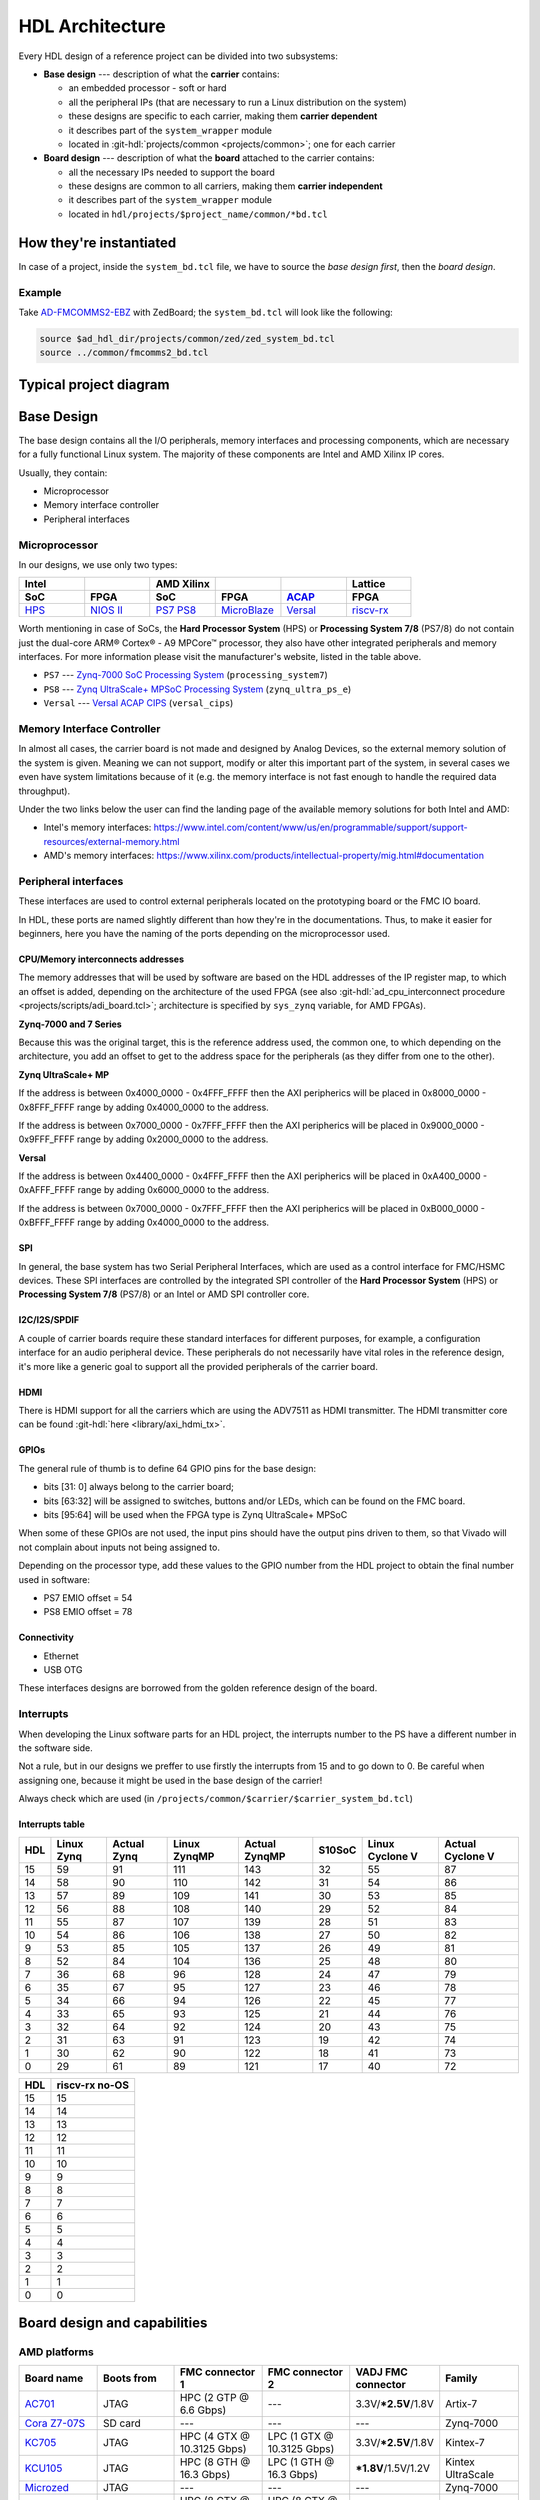 .. _architecture:

HDL Architecture
===============================================================================

Every HDL design of a reference project can be divided into two
subsystems:

-  **Base design** --- description of what the **carrier** contains:

   -  an embedded processor - soft or hard
   -  all the peripheral IPs (that are necessary to run a Linux
      distribution on the system)
   -  these designs are specific to each carrier, making them **carrier
      dependent**
   -  it describes part of the ``system_wrapper`` module
   -  located in
      :git-hdl:`projects/common <projects/common>`;
      one for each carrier

-  **Board design** --- description of what the **board** attached to
   the carrier contains:

   -  all the necessary IPs needed to support the board
   -  these designs are common to all carriers, making them **carrier
      independent**
   -  it describes part of the ``system_wrapper`` module
   -  located in ``hdl/projects/$project_name/common/*bd.tcl``

How they're instantiated
-------------------------------------------------------------------------------

In case of a project, inside the ``system_bd.tcl`` file, we have to source
the *base design first*, then the *board design*.

Example
~~~~~~~~~~~~~~~~~~~~~~~~~~~~~~~~~~~~~~~~~~~~~~~~~~~~~~~~~~~~~~~~~~~~~~~~~~~~~~~

Take `AD-FMCOMMS2-EBZ`_ with ZedBoard; the ``system_bd.tcl`` will look like the
following:

.. code-block:: bash

   source $ad_hdl_dir/projects/common/zed/zed_system_bd.tcl
   source ../common/fmcomms2_bd.tcl

Typical project diagram
-------------------------------------------------------------------------------

|HDL overall system|

Base Design
-------------------------------------------------------------------------------

The base design contains all the I/O peripherals, memory interfaces
and processing components, which are necessary for a fully functional
Linux system. The majority of these components are Intel and AMD Xilinx IP
cores.

Usually, they contain:

-  Microprocessor
-  Memory interface controller
-  Peripheral interfaces

Microprocessor
~~~~~~~~~~~~~~~~~~~~~~~~~~~~~~~~~~~~~~~~~~~~~~~~~~~~~~~~~~~~~~~~~~~~~~~~~~~~~~~

In our designs, we use only two types:

.. list-table::
   :widths: 20 20 20 20 20 20
   :header-rows: 2

   * - Intel
     -
     - AMD Xilinx
     -
     -
     - Lattice
   * - **SoC**
     - **FPGA**
     - **SoC**
     - **FPGA**
     - `ACAP`_
     - **FPGA**
   * - `HPS`_
     - `NIOS II`_
     - `PS7`_
       `PS8`_
     - `MicroBlaze`_
     - `Versal`_
     - `riscv-rx`_

.. _ACAP: https://www.xilinx.com/an/adaptive-compute-acceleration-platforms.html
.. _HPS: https://www.intel.com/content/www/us/en/docs/programmable/683458/current/hard-processor-system-hps.html
.. _NIOS II: https://www.intel.com/content/www/us/en/products/programmable/processor/nios-ii.html
.. _PS7: https://www.xilinx.com/products/intellectual-property/processing_system7.html
.. _PS8: https://www.xilinx.com/products/intellectual-property/zynq-ultra-ps-e.html
.. _MicroBlaze: https://www.xilinx.com/products/design-tools/microblaze.html
.. _Versal: https://www.xilinx.com/products/silicon-devices/acap/versal.html
.. _riscv-rx: https://www.latticesemi.com/products/designsoftwareandip/intellectualproperty/ipcore/ipcores04/risc-v-rx-cpu

Worth mentioning in case of SoCs, the **Hard Processor System** (HPS)
or **Processing System 7/8** (PS7/8) do not contain just the dual-core
ARM® Cortex® - A9 MPCore™ processor, they also have other integrated
peripherals and memory interfaces. For more information please visit
the manufacturer's website, listed in the table above.

-  ``PS7`` --- `Zynq-7000 SoC Processing
   System <https://docs.xilinx.com/v/u/en-US/pg082-processing-system7>`__
   (``processing_system7``)
-  ``PS8`` --- `Zynq UltraScale+ MPSoC Processing
   System <https://docs.xilinx.com/viewer/book-attachment/xFC3qkokxbD~75kj6nPLuw/2o4flzqn5OqWHaMHwpG3Qg>`__
   (``zynq_ultra_ps_e``)
-  ``Versal`` --- `Versal ACAP
   CIPS <https://docs.xilinx.com/r/en-US/pg352-cips/Overview>`__
   (``versal_cips``)

Memory Interface Controller
~~~~~~~~~~~~~~~~~~~~~~~~~~~~~~~~~~~~~~~~~~~~~~~~~~~~~~~~~~~~~~~~~~~~~~~~~~~~~~~

In almost all cases, the carrier board is not made and designed by
Analog Devices, so the external memory solution of the system is given.
Meaning we can not support, modify or alter this important part of the
system, in several cases we even have system limitations because of it
(e.g. the memory interface is not fast enough to handle the required
data throughput).

Under the two links below the user can find the landing page of the
available memory solutions for both Intel and AMD:

-  Intel's memory interfaces:
   https://www.intel.com/content/www/us/en/programmable/support/support-resources/external-memory.html
-  AMD's memory interfaces:
   https://www.xilinx.com/products/intellectual-property/mig.html#documentation

Peripheral interfaces
~~~~~~~~~~~~~~~~~~~~~~~~~~~~~~~~~~~~~~~~~~~~~~~~~~~~~~~~~~~~~~~~~~~~~~~~~~~~~~~

These interfaces are used to control external peripherals located on
the prototyping board or the FMC IO board.

In HDL, these ports are named slightly different than how they're in
the documentations. Thus, to make it easier for beginners, here you
have the naming of the ports depending on the microprocessor used.

CPU/Memory interconnects addresses
^^^^^^^^^^^^^^^^^^^^^^^^^^^^^^^^^^^^^^^^^^^^^^^^^^^^^^^^^^^^^^^^^^^^^^^^^^^^^^^

The memory addresses that will be used by software are based on the HDL
addresses of the IP register map, to which an offset is added, depending
on the architecture of the used FPGA (see also :git-hdl:`ad_cpu_interconnect
procedure <projects/scripts/adi_board.tcl>`; architecture is
specified by ``sys_zynq`` variable, for AMD FPGAs).

**Zynq-7000 and 7 Series**

Because this was the original target, this is the reference
address used, the common one, to which depending on the architecture,
you add an offset to get to the address space for the peripherals (as they
differ from one to the other).

**Zynq UltraScale+ MP**

If the address is between 0x4000_0000 - 0x4FFF_FFFF then the
AXI peripherics will be placed in 0x8000_0000 - 0x8FFF_FFFF range
by adding 0x4000_0000 to the address.

If the address is between 0x7000_0000 - 0x7FFF_FFFF then the
AXI peripherics will be placed in 0x9000_0000 - 0x9FFF_FFFF range
by adding 0x2000_0000 to the address.

**Versal**

If the address is between 0x4400_0000 - 0x4FFF_FFFF then the
AXI peripherics will be placed in 0xA400_0000 - 0xAFFF_FFFF range
by adding 0x6000_0000 to the address.

If the address is between 0x7000_0000 - 0x7FFF_FFFF then the
AXI peripherics will be placed in 0xB000_0000 - 0xBFFF_FFFF range
by adding 0x4000_0000 to the address.

SPI
^^^^^^^^^^^^^^^^^^^^^^^^^^^^^^^^^^^^^^^^^^^^^^^^^^^^^^^^^^^^^^^^^^^^^^^^^^^^^^^

In general, the base system has two Serial Peripheral Interfaces, which
are used as a control interface for FMC/HSMC devices. These SPI
interfaces are controlled by the integrated SPI controller of the **Hard
Processor System** (HPS) or **Processing System 7/8** (PS7/8) or an
Intel or AMD SPI controller core.

I2C/I2S/SPDIF
^^^^^^^^^^^^^^^^^^^^^^^^^^^^^^^^^^^^^^^^^^^^^^^^^^^^^^^^^^^^^^^^^^^^^^^^^^^^^^^

A couple of carrier boards require these standard interfaces for
different purposes, for example, a configuration interface for an audio
peripheral device. These peripherals do not necessarily have vital roles
in the reference design, it's more like a generic goal to support all
the provided peripherals of the carrier board.

HDMI
^^^^^^^^^^^^^^^^^^^^^^^^^^^^^^^^^^^^^^^^^^^^^^^^^^^^^^^^^^^^^^^^^^^^^^^^^^^^^^^

There is HDMI support for all the carriers which are using the ADV7511
as HDMI transmitter. The HDMI transmitter core can be found
:git-hdl:`here <library/axi_hdmi_tx>`.

GPIOs
^^^^^^^^^^^^^^^^^^^^^^^^^^^^^^^^^^^^^^^^^^^^^^^^^^^^^^^^^^^^^^^^^^^^^^^^^^^^^^^

The general rule of thumb is to define 64 GPIO pins for the base design:

-  bits [31: 0] always belong to the carrier board;
-  bits [63:32] will be assigned to switches, buttons and/or LEDs, which
   can be found on the FMC board.
-  bits [95:64] will be used when the FPGA type is Zynq UltraScale+
   MPSoC

When some of these GPIOs are not used, the input pins should have the
output pins driven to them, so that Vivado will not complain about
inputs not being assigned to.

Depending on the processor type, add these values to the GPIO number
from the HDL project to obtain the final number used in software:

-  PS7 EMIO offset = 54
-  PS8 EMIO offset = 78

Connectivity
^^^^^^^^^^^^^^^^^^^^^^^^^^^^^^^^^^^^^^^^^^^^^^^^^^^^^^^^^^^^^^^^^^^^^^^^^^^^^^^

-  Ethernet
-  USB OTG

These interfaces designs are borrowed from the golden reference design
of the board.

Interrupts
~~~~~~~~~~~~~~~~~~~~~~~~~~~~~~~~~~~~~~~~~~~~~~~~~~~~~~~~~~~~~~~~~~~~~~~~~~~~~~~

When developing the Linux software parts for an HDL project, the
interrupts number to the PS have a different number in the software
side.

Not a rule, but in our designs we preffer to use firstly the interrupts
from 15 and to go down to 0. Be careful when assigning one, because it
might be used in the base design of the carrier!

Always check which are used (in
``/projects/common/$carrier/$carrier_system_bd.tcl``)

Interrupts table
^^^^^^^^^^^^^^^^^^^^^^^^^^^^^^^^^^^^^^^^^^^^^^^^^^^^^^^^^^^^^^^^^^^^^^^^^^^^^^^

=== ========== =========== ============ ============= ====== =============== ================
HDL Linux Zynq Actual Zynq Linux ZynqMP Actual ZynqMP S10SoC Linux Cyclone V Actual Cyclone V
=== ========== =========== ============ ============= ====== =============== ================
15  59         91          111          143           32     55              87
14  58         90          110          142           31     54              86
13  57         89          109          141           30     53              85
12  56         88          108          140           29     52              84
11  55         87          107          139           28     51              83
10  54         86          106          138           27     50              82
9   53         85          105          137           26     49              81
8   52         84          104          136           25     48              80
7   36         68          96           128           24     47              79
6   35         67          95           127           23     46              78
5   34         66          94           126           22     45              77
4   33         65          93           125           21     44              76
3   32         64          92           124           20     43              75
2   31         63          91           123           19     42              74
1   30         62          90           122           18     41              73
0   29         61          89           121           17     40              72
=== ========== =========== ============ ============= ====== =============== ================

=== ==============
HDL riscv-rx no-OS
=== ==============
15  15
14  14
13  13
12  12
11  11
10  10
9   9
8   8
7   7
6   6
5   5
4   4
3   3
2   2
1   1
0   0
=== ==============

Board design and capabilities
-------------------------------------------------------------------------------

AMD platforms
~~~~~~~~~~~~~~~~~~~~~~~~~~~~~~~~~~~~~~~~~~~~~~~~~~~~~~~~~~~~~~~~~~~~~~~~~~~~~~~

.. list-table::
   :widths: 16 16 18 18 16 16
   :header-rows: 1

   * - Board name
     - Boots from
     - FMC connector 1
     - FMC connector 2
     - VADJ FMC connector
     - Family
   * - `AC701 <https://www.xilinx.com/products/boards-and-kits/ek-a7-ac701-g.html>`__
     - JTAG
     - HPC (2 GTP @ 6.6 Gbps)
     - ---
     - 3.3V/**\*2.5V**/1.8V
     - Artix-7
   * - `Cora Z7-07S <https://digilent.com/reference/programmable-logic/cora-z7/start>`__
     - SD card
     - ---
     - ---
     - ---
     - Zynq-7000
   * - `KC705 <https://www.xilinx.com/products/boards-and-kits/ek-k7-kc705-g.html>`__
     - JTAG
     - HPC (4 GTX @ 10.3125 Gbps)
     - LPC (1 GTX @ 10.3125 Gbps)
     - 3.3V/**\*2.5V**/1.8V
     - Kintex-7
   * - `KCU105 <https://www.xilinx.com/products/boards-and-kits/kcu105.html>`__
     - JTAG
     - HPC (8 GTH @ 16.3 Gbps)
     - LPC (1 GTH @ 16.3 Gbps)
     - **\*1.8V**/1.5V/1.2V
     - Kintex UltraScale
   * - `Microzed <http://zedboard.org/product/microzed>`__
     - JTAG
     - ---
     - ---
     - ---
     - Zynq-7000
   * - `VC707 <https://www.xilinx.com/products/boards-and-kits/ek-v7-vc707-g.html>`__
     - JTAG
     - HPC (8 GTX @ 12.5 Gbps)
     - HPC (8 GTX @ 12.5 Gbps)
     - **\*1.8V**/1.5V/1.2V
     - Virtex-7
   * - `VC709 <https://www.xilinx.com/products/boards-and-kits/dk-v7-vc709-g.html>`__
     - JTAG
     - HPC (10 GTH @ 13.1 Gbps)
     - ---
     - **\*1.8V**
     - Virtex-7
   * - `VCK190 <https://www.xilinx.com/products/boards-and-kits/vck190.html>`__
     - SD card
     - FMC+ (12 GTY @ 28.21 Gbps)
     - FMC+ (12 GTY @ 28.21 Gbps)
     - **\*1.5V**/1.2V
     - Versal AI Core
   * - `VCU118 <https://www.xilinx.com/products/boards-and-kits/vcu118.html>`__
     - JTAG
     - FMC+ (24 GTY @ 28.21 Gbps)
     - LPC
     - **\*1.8V**/1.5V/1.2V
     - Virtex UltraScale+
   * - `VCU128 <https://www.xilinx.com/products/boards-and-kits/vcu128.html>`__
     - JTAG
     - FMC+ (24 GTY @ 28.21 Gbps)
     - ---
     - **\*1.8V**/1.5V/1.2V
     - Virtex UltraScale+ HBM
   * - `VMK180 <https://www.xilinx.com/products/boards-and-kits/vmk180.html>`__
     - SD card
     - FMC+ (12 GTY @ 28.21 Gbps)
     - FMC+ (12 GTY @ 28.21 Gbps)
     - **\*1.5V**/1.2V
     - Versal Prime Series
   * - `VPK180 <https://www.xilinx.com/products/boards-and-kits/vpk180.html>`__
     - SD card
     - FMC+ (8 GTYP @ 32.75 Gbps)
     - ---
     - **\*1.5V**/1.2V
     - Versal Premium
   * - `ZC702 <https://www.xilinx.com/products/boards-and-kits/ek-z7-zc702-g.html>`__
     - SD card
     - LPC
     - LPC
     - 3.3V/**\*2.5V**/1.8V
     - Zynq-7000
   * - `ZC706 <https://www.xilinx.com/products/boards-and-kits/ek-z7-zc706-g.html>`__
     - SD card
     - HPC (8 GTX @ 10.3125 Gbps)
     - LPC (1 GTX @ 10.3125 Gbps)
     - 3.3V/**\*2.5V**/1.8V
     - Zynq-7000
   * - `ZCU102 <https://www.xilinx.com/products/boards-and-kits/ek-u1-zcu102-es2-g.html>`__
     - SD card
     - HPC (8 GTH @ 16.3 Gbps)
     - HPC (8 GTH @ 16.3 Gbps)
     - **\*1.8V**/1.5V/1.2V
     - Zynq UltraScale+ MP SoC
   * - `ZedBoard <https://www.avnet.com/wps/portal/us/products/avnet-boards/avnet-board-families/zedboard/>`__
     - SD card
     - LPC
     - ---
     - 3.3V/2.5V/**\*1.8V**
     - Zynq-7000
   * - `LFCPNX-EVN <https://www.latticesemi.com/en/Products/DevelopmentBoardsAndKits/CertusPro-NXEvaluationBoard>`__
     - JTAG | SPI flash
     - HPC
     - ---
     - ---
     - CertusPro-NX

.. note::

   The column with the VADJ value applies to the FMC connectors when they
   exist. If both of them exist, then it is the same for both of them.
   If there is only one FMC connector, then it applies to only one.
   If both are missing, then a --- (dash) will appear.

.. note::

   **(\* bold**) = default VADJ
   FMC1 & FMC2 columns -> depending on the power supply of the device
   connected to the FMC, the custom VADJ will have the value supported by
   both the carrier and the device(s)

Intel platforms
~~~~~~~~~~~~~~~~~~~~~~~~~~~~~~~~~~~~~~~~~~~~~~~~~~~~~~~~~~~~~~~~~~~~~~~~~~~~~~~

.. list-table::
   :widths: 20 40 40
   :header-rows: 1

   * - Board name
     - FMC connector 1
     - FMC connector 2
   * - `A10GX <https://www.altera.com/products/boards_and_kits/dev-kits/altera/kit-a10-gx-fpga.html>`__
     - LPC ()
     - HPC (8 x 17.4 Gbps)
   * - `A10SoC <https://www.altera.com/products/boards_and_kits/dev-kits/altera/arria-10-soc-development-kit.html>`__
     - HPC (8)
     - LPC (8)
   * - `S10SoC <https://www.intel.com/content/www/us/en/products/details/fpga/development-kits/stratix/10-sx.html>`__
     - FMC+ (24 @ 28.3 Gbps)
     - FMC+ (24 @ 28.3 Gbps)

VADJ values
^^^^^^^^^^^^^^^^^^^^^^^^^^^^^^^^^^^^^^^^^^^^^^^^^^^^^^^^^^^^^^^^^^^^^^^^^^^^^^^

.. list-table::
   :widths: 20 40 40
   :header-rows: 1

   * - Board name
     - FMC connector 1
     - FMC connector 2
   * - `A10GX <https://www.altera.com/products/boards_and_kits/dev-kits/altera/kit-a10-gx-fpga.html>`__
     - **\*1.8V**/1.5V/1.35V/1.2V
     - **\*1.8V**/1.5V/1.35V/1.2V
   * - `A10SoC <https://www.altera.com/products/boards_and_kits/dev-kits/altera/arria-10-soc-development-kit.html>`__
     - **\*1.8V**/1.5V/1.35V/1.25V/1.2V/1.1V
     - **\*1.8V**/1.5V/1.35V/1.2V/1.1V
   * - `S10SoC <https://www.intel.com/content/www/us/en/products/details/fpga/development-kits/stratix/10-sx.html>`__
     - **\*3.3V**/1.8V/1.2V
     - **\*3.3V**/1.8V/1.2V

(**\* bold**) = default VADJ
FMC1 & FMC2 columns -> depending on the power supply of the device
connected to the FMC, the custom VADJ will have the value supported by
both the carrier and the device(s)


File structure of a project
-------------------------------------------------------------------------------

.. tip::

   In ``/projects/common/$carrier_name/`` you can find templates for the
   *system_top.v*, *Makefile*, etc. to help you when creating a new project.

Project files for AMD boards
~~~~~~~~~~~~~~~~~~~~~~~~~~~~~~~~~~~~~~~~~~~~~~~~~~~~~~~~~~~~~~~~~~~~~~~~~~~~~~~

A project for an AMD FPGA board should contain the following files:

-  ``Makefile`` --- auto-generated file; contains all the IP
   dependencies needed for the project to be built

-  ``system_project.tcl`` --- script that creates the actual Vivado
   project and runs the synthesis/implementation of the design

-  ``system_bd.tcl`` --- sources the *base design first*, then the
   *board design*, and afterwards it contains all the IP instances and
   connections that must be added on top of the sourced files, to
   complete the design of the project (these are specific to the
   combination of this carrier and board)

-  ``system_constr.xdc`` --- constraints file of the design; it’s the
   connection between the physical pins of the FPGA that you want to use
   and the HDL code that describes the behavior; here you define the FMC
   I/O pins, board-specific clock signals, timing constraints, etc. The
   constraints specific to the carrier are imported in the
   *system_project.tcl* file

-  ``system_top.v`` --- contains everything about the HDL part of the
   project; it instantiates the ``system_wrapper`` module, IO buffers,
   I/ODDRs, modules that transform signals from LVDS to single-ended,
   etc. The I/O ports of this Verilog module will be connected to actual
   I/O pads of the FPGA.

   -  ``system_wrapper`` --- is a tool generated file and can be found at
      ``<project_name>.srcs/sources_1/bd/system/hdl/system_wrapper.v``

      -  the I/O ports of this module are declared in either
         *system_bd.tcl* or in the **board** design file
      -  this can be visualized in Vivado at the Block Design section
      -  the base design, board design and system_bd.tcl describe this
         module, making the connections between the instantiated IPs

Project files for Intel boards
~~~~~~~~~~~~~~~~~~~~~~~~~~~~~~~~~~~~~~~~~~~~~~~~~~~~~~~~~~~~~~~~~~~~~~~~~~~~~~~

A project for an Intel FPGA board should contain the following files:

-  ``Makefile`` --- auto-generated file; contains all the IP
   dependencies needed for the project to be built

-  ``system_project.tcl`` --- script that creates the actual Quartus
   project and runs the synthesis/implementation of the design. It also
   contains the I/O definitions for the interfaces between the board and
   the FPGA

-  ``system_qsys.tcl`` --- also called **platform designer**; sources
   the *base design first*, then the *board design*, and afterwards it
   contains all the IP instances and connections that must be added on
   top of the sourced files, to complete the design of the project
   (these are specific to the combination of this carrier and board)

-  ``system_constr.sdc`` --- contains clock definitions and other path
   constraints

-  ``system_top.v`` --- contains everything about the HDL part of the
   project; it instantiates the ``system_wrapper`` module, IO buffers,
   I/ODDRs, modules that transform signals from LVDS to single-ended,
   etc. The I/O ports of this Verilog module will be connected to actual
   I/O pads of the FPGA

Project files for Lattice boards
~~~~~~~~~~~~~~~~~~~~~~~~~~~~~~~~~~~~~~~~~~~~~~~~~~~~~~~~~~~~~~~~~~~~~~~~~~~~~~~

A project for a Lattice FPGA board should contain the following files:

-  ``Makefile`` --- auto-generated file; contains all the IP
   dependencies needed for the project to be built

-  ``system_project_pb.tcl`` --- used to build the Propel Builder project
   (block design); linked in project-lattice.mk, run by propelbld (Windows),
   propelbldwrap (Linux);

-  ``system_project.tcl`` --- used to build the Radiant project; Linked in
   project-lattice.mk, run by pnmainc (Windows), radiantc (Linux);

-  ``system_pb.tcl`` --- linker script for the projects, sourced in
   adi_project_pb procedure that is called in system_project_pb.tcl and it is
   defined in adi_project_lattice_pb.tcl; sources the *base design first*,
   then the *board design*, and afterwards it contains all the IP instances and
   connections that must be added on top of the sourced files, to
   complete the design of the project (these are specific to the
   combination of this carrier and board)

-  ``system_constr.sdc`` --- contains clock definitions and other path
   constraints
-  ``system_constr.pdc`` --- contains clock definitions and other path
   constraints  + phisical constraints

-  ``system_top.v`` --- contains everything about the HDL part of the
   project; it instantiates the **<project_name>.v** ``system_wrapper`` module,
   IO buffers, I/ODDRs, modules that transform signals from LVDS to single-ended,
   etc. The I/O ports of this Verilog module will be connected to actual
   I/O pads of the FPGA

Examples
^^^^^^^^^^^^^^^^^^^^^^^^^^^^^^^^^^^^^^^^^^^^^^^^^^^^^^^^^^^^^^^^^^^^^^^^^^^^^^^

Some carriers have a different name for these files, for example A10SoC
has constraints file for both PL side and PS side:

-  a10soc_plddr4_assign.tcl --- constraints file for the PL
-  a10soc_system_assign.tcl --- constraints file for the PS

.. _AD-FMCOMMS2-EBZ: https://www.analog.com/en/design-center/evaluation-hardware-and-software/evaluation-boards-kits/EVAL-AD-FMCOMMS2.html

.. |HDL overall system| image:: ./sources/base_platform.svg
